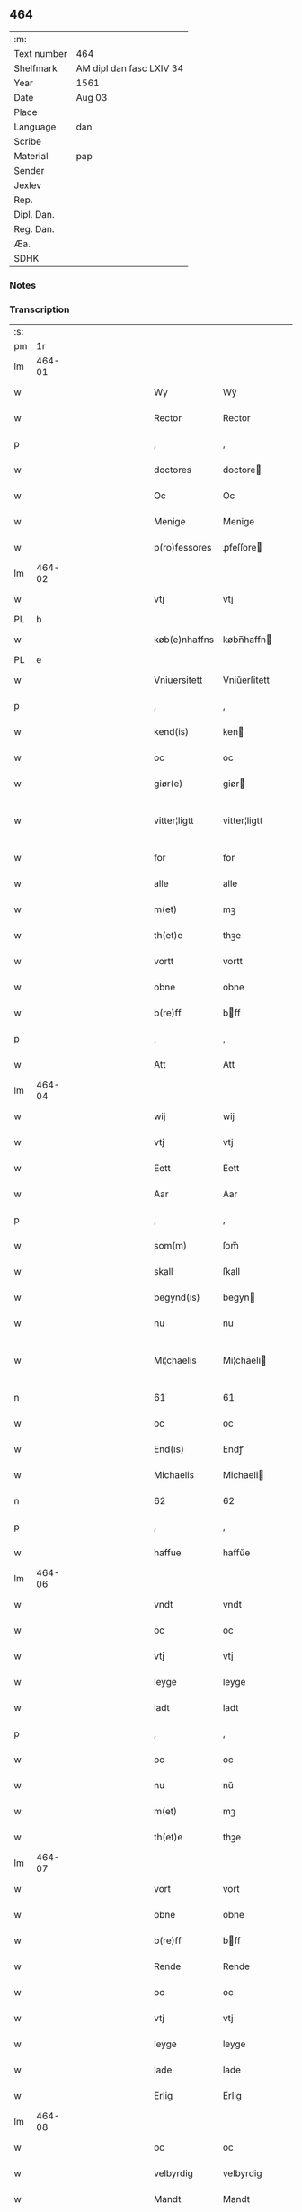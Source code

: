 ** 464
| :m:         |                          |
| Text number | 464                      |
| Shelfmark   | AM dipl dan fasc LXIV 34 |
| Year        | 1561                     |
| Date        | Aug 03                   |
| Place       |                          |
| Language    | dan                      |
| Scribe      |                          |
| Material    | pap                      |
| Sender      |                          |
| Jexlev      |                          |
| Rep.        |                          |
| Dipl. Dan.  |                          |
| Reg. Dan.   |                          |
| Æa.         |                          |
| SDHK        |                          |

*** Notes


*** Transcription
| :s: |        |   |   |   |   |               |              |   |             |   |   |     |   |   |   |               |
| pm  |     1r |   |   |   |   |               |              |   |             |   |   |     |   |   |   |               |
| lm  | 464-01 |   |   |   |   |               |              |   |             |   |   |     |   |   |   |               |
| w   |        |   |   |   |   | Wy            | Wÿ           |   |             |   |   | dan |   |   |   |        464-01 |
| w   |        |   |   |   |   | Rector        | Rector       |   |             |   |   | lat |   |   |   |        464-01 |
| p   |        |   |   |   |   | ,             | ,            |   |             |   |   | dan |   |   |   |        464-01 |
| w   |        |   |   |   |   | doctores      | doctore     |   |             |   |   | lat |   |   |   |        464-01 |
| w   |        |   |   |   |   | Oc            | Oc           |   |             |   |   | dan |   |   |   |        464-01 |
| w   |        |   |   |   |   | Menige        | Menige       |   |             |   |   | dan |   |   |   |        464-01 |
| w   |        |   |   |   |   | p(ro)fessores | ꝓfeſſore    |   |             |   |   | lat |   |   |   |        464-01 |
| lm  | 464-02 |   |   |   |   |               |              |   |             |   |   |     |   |   |   |               |
| w   |        |   |   |   |   | vtj           | vtj          |   |             |   |   | dan |   |   |   |        464-02 |
| PL  |      b |   |   |   |   |               |              |   |             |   |   |     |   |   |   |               |
| w   |        |   |   |   |   | køb(e)nhaffns | købn̅haffn   |   |             |   |   | dan |   |   |   |        464-02 |
| PL  |      e |   |   |   |   |               |              |   |             |   |   |     |   |   |   |               |
| w   |        |   |   |   |   | Vniuersitett  | Vniŭerſitett |   |             |   |   | dan |   |   |   |        464-02 |
| p   |        |   |   |   |   | ,             | ,            |   |             |   |   | dan |   |   |   |        464-02 |
| w   |        |   |   |   |   | kend(is)      | ken         |   |             |   |   | dan |   |   |   |        464-02 |
| w   |        |   |   |   |   | oc            | oc           |   |             |   |   | dan |   |   |   |        464-02 |
| w   |        |   |   |   |   | giør(e)       | giør        |   |             |   |   | dan |   |   |   |        464-02 |
| w   |        |   |   |   |   | vitter¦ligtt  | vitter¦ligtt |   |             |   |   | dan |   |   |   | 464-02—464-03 |
| w   |        |   |   |   |   | for           | for          |   |             |   |   | dan |   |   |   |        464-03 |
| w   |        |   |   |   |   | alle          | alle         |   |             |   |   | dan |   |   |   |        464-03 |
| w   |        |   |   |   |   | m(et)         | mꝫ           |   |             |   |   | dan |   |   |   |        464-03 |
| w   |        |   |   |   |   | th(et)e       | thꝫe         |   |             |   |   | dan |   |   |   |        464-03 |
| w   |        |   |   |   |   | vortt         | vortt        |   |             |   |   | dan |   |   |   |        464-03 |
| w   |        |   |   |   |   | obne          | obne         |   |             |   |   | dan |   |   |   |        464-03 |
| w   |        |   |   |   |   | b(re)ff       | bff         |   |             |   |   | dan |   |   |   |        464-03 |
| p   |        |   |   |   |   | ,             | ,            |   |             |   |   | dan |   |   |   |        464-03 |
| w   |        |   |   |   |   | Att           | Att          |   |             |   |   | dan |   |   |   |        464-03 |
| lm  | 464-04 |   |   |   |   |               |              |   |             |   |   |     |   |   |   |               |
| w   |        |   |   |   |   | wij           | wij          |   |             |   |   | dan |   |   |   |        464-04 |
| w   |        |   |   |   |   | vtj           | vtj          |   |             |   |   | dan |   |   |   |        464-04 |
| w   |        |   |   |   |   | Eett          | Eett         |   |             |   |   | dan |   |   |   |        464-04 |
| w   |        |   |   |   |   | Aar           | Aar          |   |             |   |   | dan |   |   |   |        464-04 |
| p   |        |   |   |   |   | ,             | ,            |   |             |   |   | dan |   |   |   |        464-04 |
| w   |        |   |   |   |   | som(m)        | ſom̅          |   |             |   |   | dan |   |   |   |        464-04 |
| w   |        |   |   |   |   | skall         | ſkall        |   |             |   |   | dan |   |   |   |        464-04 |
| w   |        |   |   |   |   | begynd(is)    | begyn       |   |             |   |   | dan |   |   |   |        464-04 |
| w   |        |   |   |   |   | nu            | nu           |   |             |   |   | dan |   |   |   |        464-04 |
| w   |        |   |   |   |   | Mi¦chaelis    | Mi¦chaeli   |   |             |   |   | dan |   |   |   | 464-04—464-05 |
| n   |        |   |   |   |   | 61            | 61           |   |             |   |   | dan |   |   |   |        464-05 |
| w   |        |   |   |   |   | oc            | oc           |   |             |   |   | dan |   |   |   |        464-05 |
| w   |        |   |   |   |   | End(is)       | Endꝭ         |   |             |   |   | dan |   |   |   |        464-05 |
| w   |        |   |   |   |   | Michaelis     | Michaeli    |   |             |   |   | dan |   |   |   |        464-05 |
| n   |        |   |   |   |   | 62            | 62           |   |             |   |   | dan |   |   |   |        464-05 |
| p   |        |   |   |   |   | ,             | ,            |   |             |   |   | dan |   |   |   |        464-05 |
| w   |        |   |   |   |   | haffue        | haffŭe       |   |             |   |   | dan |   |   |   |        464-05 |
| lm  | 464-06 |   |   |   |   |               |              |   |             |   |   |     |   |   |   |               |
| w   |        |   |   |   |   | vndt          | vndt         |   |             |   |   | dan |   |   |   |        464-06 |
| w   |        |   |   |   |   | oc            | oc           |   |             |   |   | dan |   |   |   |        464-06 |
| w   |        |   |   |   |   | vtj           | vtj          |   |             |   |   | dan |   |   |   |        464-06 |
| w   |        |   |   |   |   | leyge         | leyge        |   |             |   |   | dan |   |   |   |        464-06 |
| w   |        |   |   |   |   | ladt          | ladt         |   |             |   |   | dan |   |   |   |        464-06 |
| p   |        |   |   |   |   | ,             | ,            |   |             |   |   | dan |   |   |   |        464-06 |
| w   |        |   |   |   |   | oc            | oc           |   |             |   |   | dan |   |   |   |        464-06 |
| w   |        |   |   |   |   | nu            | nŭ           |   |             |   |   | dan |   |   |   |        464-06 |
| w   |        |   |   |   |   | m(et)         | mꝫ           |   |             |   |   | dan |   |   |   |        464-06 |
| w   |        |   |   |   |   | th(et)e       | thꝫe         |   |             |   |   | dan |   |   |   |        464-06 |
| lm  | 464-07 |   |   |   |   |               |              |   |             |   |   |     |   |   |   |               |
| w   |        |   |   |   |   | vort          | vort         |   |             |   |   | dan |   |   |   |        464-07 |
| w   |        |   |   |   |   | obne          | obne         |   |             |   |   | dan |   |   |   |        464-07 |
| w   |        |   |   |   |   | b(re)ff       | bff         |   |             |   |   | dan |   |   |   |        464-07 |
| w   |        |   |   |   |   | Rende         | Rende        |   |             |   |   | dan |   |   |   |        464-07 |
| w   |        |   |   |   |   | oc            | oc           |   |             |   |   | dan |   |   |   |        464-07 |
| w   |        |   |   |   |   | vtj           | vtj          |   |             |   |   | dan |   |   |   |        464-07 |
| w   |        |   |   |   |   | leyge         | leyge        |   |             |   |   | dan |   |   |   |        464-07 |
| w   |        |   |   |   |   | lade          | lade         |   |             |   |   | dan |   |   |   |        464-07 |
| w   |        |   |   |   |   | Erlig         | Erlig        |   |             |   |   | dan |   |   |   |        464-07 |
| lm  | 464-08 |   |   |   |   |               |              |   |             |   |   |     |   |   |   |               |
| w   |        |   |   |   |   | oc            | oc           |   |             |   |   | dan |   |   |   |        464-08 |
| w   |        |   |   |   |   | velbyrdig     | velbyrdig    |   |             |   |   | dan |   |   |   |        464-08 |
| w   |        |   |   |   |   | Mandt         | Mandt        |   |             |   |   | dan |   |   |   |        464-08 |
| PE  |      b | LagBec001  |   |   |   |               |              |   |             |   |   |     |   |   |   |               |
| w   |        |   |   |   |   | Lauge         | Laŭge        |   |             |   |   | dan |   |   |   |        464-08 |
| w   |        |   |   |   |   | Beck          | Beck         |   |             |   |   | dan |   |   |   |        464-08 |
| PE  |      e | LagBec001  |   |   |   |               |              |   |             |   |   |     |   |   |   |               |
| w   |        |   |   |   |   | Canick        | Canick       |   |             |   |   | dan |   |   |   |        464-08 |
| w   |        |   |   |   |   | vtj           | vtj          |   |             |   |   | dan |   |   |   |        464-08 |
| lm  | 464-09 |   |   |   |   |               |              |   |             |   |   |     |   |   |   |               |
| w   |        |   |   |   |   | Rosk(ilde)    | Roſkͤ         |   |             |   |   | dan |   |   |   |        464-09 |
| w   |        |   |   |   |   | Clare         | Clare        |   |             |   |   | dan |   |   |   |        464-09 |
| w   |        |   |   |   |   | Closters      | Cloſter     |   |             |   |   | dan |   |   |   |        464-09 |
| ad  |      b |   |   |   |   |               | scribe       |   | margin-left |   |   |     |   |   |   |               |
| w   |        |   |   |   |   | lade          | lade         |   |             |   |   | dan |   |   |   |        464-09 |
| w   |        |   |   |   |   | grundt        | grundt       |   |             |   |   | dan |   |   |   |        464-09 |
| w   |        |   |   |   |   | ij            | ij           |   |             |   |   | dan |   |   |   |        464-09 |
| w   |        |   |   |   |   | Rosk(ilde)    | Roſkͤ         |   |             |   |   | dan |   |   |   |        464-09 |
| p   |        |   |   |   |   | ,             | ,            |   |             |   |   | dan |   |   |   |        464-09 |
| w   |        |   |   |   |   | m(et)         | mꝫ           |   |             |   |   | dan |   |   |   |        464-09 |
| w   |        |   |   |   |   | all           | all          |   |             |   |   | dan |   |   |   |        464-09 |
| w   |        |   |   |   |   | sin(n)        | ſin̅          |   |             |   |   | dan |   |   |   |        464-09 |
| ad  |      e |   |   |   |   |               |              |   |             |   |   |     |   |   |   |               |
| w   |        |   |   |   |   | Aull          | Aŭll         |   |             |   |   | dan |   |   |   |        464-09 |
| p   |        |   |   |   |   | ,             | ,            |   |             |   |   | dan |   |   |   |        464-09 |
| w   |        |   |   |   |   | Ager          | Ager         |   |             |   |   | dan |   |   |   |        464-09 |
| p   |        |   |   |   |   | ,             | ,            |   |             |   |   | dan |   |   |   |        464-09 |
| w   |        |   |   |   |   | oc            | oc           |   |             |   |   | dan |   |   |   |        464-09 |
| w   |        |   |   |   |   | Eng           | Eng          |   |             |   |   | dan |   |   |   |        464-09 |
| p   |        |   |   |   |   | ,             | ,            |   |             |   |   | dan |   |   |   |        464-09 |
| lm  | 464-10 |   |   |   |   |               |              |   |             |   |   |     |   |   |   |               |
| w   |        |   |   |   |   | baade         | baade        |   |             |   |   | dan |   |   |   |        464-10 |
| w   |        |   |   |   |   | vtj           | vtj          |   |             |   |   | dan |   |   |   |        464-10 |
| w   |        |   |   |   |   | marck         | marck        |   |             |   |   | dan |   |   |   |        464-10 |
| p   |        |   |   |   |   | ,             | ,            |   |             |   |   | dan |   |   |   |        464-10 |
| w   |        |   |   |   |   | venge         | venge        |   |             |   |   | dan |   |   |   |        464-10 |
| w   |        |   |   |   |   | oc            | oc           |   |             |   |   | dan |   |   |   |        464-10 |
| w   |        |   |   |   |   | Enghaffue     | Enghaffŭe    |   |             |   |   | dan |   |   |   |        464-10 |
| p   |        |   |   |   |   | ,             | ,            |   |             |   |   | dan |   |   |   |        464-10 |
| w   |        |   |   |   |   | Aldelis       | Aldeli      |   |             |   |   | dan |   |   |   |        464-10 |
| lm  | 464-11 |   |   |   |   |               |              |   |             |   |   |     |   |   |   |               |
| w   |        |   |   |   |   | inth(et)      | inthꝫ        |   |             |   |   | dan |   |   |   |        464-11 |
| w   |        |   |   |   |   | aff           | aff          |   |             |   |   | dan |   |   |   |        464-11 |
| w   |        |   |   |   |   | for(nefnde)   | forᷠͤ          |   |             |   |   | dan |   |   |   |        464-11 |
| w   |        |   |   |   |   | Avll          | All         |   |             |   |   | dan |   |   |   |        464-11 |
| w   |        |   |   |   |   | vnd(er)tagitt | vndtagitt   |   |             |   |   | dan |   |   |   |        464-11 |
| p   |        |   |   |   |   | ,             | ,            |   |             |   |   | dan |   |   |   |        464-11 |
| w   |        |   |   |   |   | oc            | oc           |   |             |   |   | dan |   |   |   |        464-11 |
| w   |        |   |   |   |   | skall         | ſkall        |   |             |   |   | dan |   |   |   |        464-11 |
| w   |        |   |   |   |   | Clar(e)       | Clar        |   |             |   |   | dan |   |   |   |        464-11 |
| lm  | 464-12 |   |   |   |   |               |              |   |             |   |   |     |   |   |   |               |
| w   |        |   |   |   |   | Bønder        | Bønder       |   |             |   |   | dan |   |   |   |        464-12 |
| w   |        |   |   |   |   | oc            | oc           |   |             |   |   | dan |   |   |   |        464-12 |
| w   |        |   |   |   |   | Timmer(er)    | Timmer      |   |             |   |   | dan |   |   |   |        464-12 |
| w   |        |   |   |   |   | lycke         | lycke        |   |             |   |   | dan |   |   |   |        464-12 |
| w   |        |   |   |   |   | oc            | oc           |   |             |   |   | dan |   |   |   |        464-12 |
| w   |        |   |   |   |   | heygne        | heygne       |   |             |   |   | dan |   |   |   |        464-12 |
| w   |        |   |   |   |   | Enghaffue     | Enghaffŭe    |   |             |   |   | dan |   |   |   |        464-12 |
| lm  | 464-13 |   |   |   |   |               |              |   |             |   |   |     |   |   |   |               |
| w   |        |   |   |   |   | venge         | venge        |   |             |   |   | dan |   |   |   |        464-13 |
| w   |        |   |   |   |   | oc            | oc           |   |             |   |   | dan |   |   |   |        464-13 |
| w   |        |   |   |   |   | alle          | alle         |   |             |   |   | dan |   |   |   |        464-13 |
| w   |        |   |   |   |   | marcke        | marcke       |   |             |   |   | dan |   |   |   |        464-13 |
| w   |        |   |   |   |   | gierde        | gierde       |   |             |   |   | dan |   |   |   |        464-13 |
| w   |        |   |   |   |   | som(m)        | ſom̅          |   |             |   |   | dan |   |   |   |        464-13 |
| w   |        |   |   |   |   | the           | the          |   |             |   |   | dan |   |   |   |        464-13 |
| w   |        |   |   |   |   | h(er)         | h           |   |             |   |   | dan |   |   |   |        464-13 |
| w   |        |   |   |   |   | till          | till         |   |             |   |   | dan |   |   |   |        464-13 |
| lm  | 464-14 |   |   |   |   |               |              |   |             |   |   |     |   |   |   |               |
| w   |        |   |   |   |   | dag(is)       | dagꝭ         |   |             |   |   | dan |   |   |   |        464-14 |
| w   |        |   |   |   |   | pleyger       | pleyger      |   |             |   |   | dan |   |   |   |        464-14 |
| w   |        |   |   |   |   | att           | att          |   |             |   |   | dan |   |   |   |        464-14 |
| w   |        |   |   |   |   | lycke         | lycke        |   |             |   |   | dan |   |   |   |        464-14 |
| w   |        |   |   |   |   | till          | till         |   |             |   |   | dan |   |   |   |        464-14 |
| w   |        |   |   |   |   | for(nefnde)   | forᷠͤ          |   |             |   |   | dan |   |   |   |        464-14 |
| w   |        |   |   |   |   | Clare         | Clare        |   |             |   |   | dan |   |   |   |        464-14 |
| w   |        |   |   |   |   | Closter       | Cloſter      |   |             |   |   | dan |   |   |   |        464-14 |
| p   |        |   |   |   |   | ,             | ,            |   |             |   |   | dan |   |   |   |        464-14 |
| lm  | 464-15 |   |   |   |   |               |              |   |             |   |   |     |   |   |   |               |
| w   |        |   |   |   |   | Oc            | Oc           |   |             |   |   | dan |   |   |   |        464-15 |
| w   |        |   |   |   |   | siden(n)      | ſiden̅        |   |             |   |   | dan |   |   |   |        464-15 |
| w   |        |   |   |   |   | icke          | icke         |   |             |   |   | dan |   |   |   |        464-15 |
| w   |        |   |   |   |   | att           | att          |   |             |   |   | dan |   |   |   |        464-15 |
| w   |        |   |   |   |   | ver(e)        | ver         |   |             |   |   | dan |   |   |   |        464-15 |
| w   |        |   |   |   |   | besuæritt     | beſŭæritt    |   |             |   |   | dan |   |   |   |        464-15 |
| w   |        |   |   |   |   | m(et)         | mꝫ           |   |             |   |   | dan |   |   |   |        464-15 |
| w   |        |   |   |   |   | naagitt       | naagitt      |   |             |   |   | dan |   |   |   |        464-15 |
| lm  | 464-16 |   |   |   |   |               |              |   |             |   |   |     |   |   |   |               |
| w   |        |   |   |   |   | andett        | andett       |   |             |   |   | dan |   |   |   |        464-16 |
| w   |        |   |   |   |   | Arbeyd        | Arbeyd       |   |             |   |   | dan |   |   |   |        464-16 |
| w   |        |   |   |   |   | y             | ÿ            |   |             |   |   | dan |   |   |   |        464-16 |
| w   |        |   |   |   |   | naagen        | naagen       |   |             |   |   | dan |   |   |   |        464-16 |
| w   |        |   |   |   |   | maade         | maade        |   |             |   |   | dan |   |   |   |        464-16 |
| p   |        |   |   |   |   | ,             | ,            |   |             |   |   | dan |   |   |   |        464-16 |
| w   |        |   |   |   |   | oc            | oc           |   |             |   |   | dan |   |   |   |        464-16 |
| w   |        |   |   |   |   | skall         | ſkall        |   |             |   |   | dan |   |   |   |        464-16 |
| lm  | 464-17 |   |   |   |   |               |              |   |             |   |   |     |   |   |   |               |
| w   |        |   |   |   |   | for(nefnde)   | forᷠͤ          |   |             |   |   | dan |   |   |   |        464-17 |
| PE  |      b | LagBec001  |   |   |   |               |              |   |             |   |   |     |   |   |   |               |
| w   |        |   |   |   |   | Lauge         | Laŭge        |   |             |   |   | dan |   |   |   |        464-17 |
| w   |        |   |   |   |   | Beck          | Beck         |   |             |   |   | dan |   |   |   |        464-17 |
| PE  |      e | LagBec001  |   |   |   |               |              |   |             |   |   |     |   |   |   |               |
| w   |        |   |   |   |   | Eller         | Eller        |   |             |   |   | dan |   |   |   |        464-17 |
| w   |        |   |   |   |   | hans          | han         |   |             |   |   | dan |   |   |   |        464-17 |
| w   |        |   |   |   |   | Arff(inge)    | Arffꝭͤ        |   |             |   |   | dan |   |   |   |        464-17 |
| p   |        |   |   |   |   | ,             | ,            |   |             |   |   | dan |   |   |   |        464-17 |
| w   |        |   |   |   |   | giffue        | giffŭe       |   |             |   |   | dan |   |   |   |        464-17 |
| w   |        |   |   |   |   | h(er)         | h           |   |             |   |   | dan |   |   |   |        464-17 |
| lm  | 464-18 |   |   |   |   |               |              |   |             |   |   |     |   |   |   |               |
| w   |        |   |   |   |   | aff           | aff          |   |             |   |   | dan |   |   |   |        464-18 |
| w   |        |   |   |   |   | till          | till         |   |             |   |   | dan |   |   |   |        464-18 |
| w   |        |   |   |   |   | for(nefnde)   | forᷠͤ          |   |             |   |   | dan |   |   |   |        464-18 |
| w   |        |   |   |   |   | Vniuersitett  | Vniŭerſitett |   |             |   |   | dan |   |   |   |        464-18 |
| w   |        |   |   |   |   | Thuo          | Thŭo         |   |             |   |   | dan |   |   |   |        464-18 |
| w   |        |   |   |   |   | lest(er)      | leſt        |   |             |   |   | dan |   |   |   |        464-18 |
| w   |        |   |   |   |   | korn(n)       | korn̅         |   |             |   |   | dan |   |   |   |        464-18 |
| p   |        |   |   |   |   | ,             | ,            |   |             |   |   | dan |   |   |   |        464-18 |
| lm  | 464-19 |   |   |   |   |               |              |   |             |   |   |     |   |   |   |               |
| w   |        |   |   |   |   | helten(n)     | helten̅       |   |             |   |   | dan |   |   |   |        464-19 |
| w   |        |   |   |   |   | Rug           | Rŭg          |   |             |   |   | dan |   |   |   |        464-19 |
| w   |        |   |   |   |   | oc            | oc           |   |             |   |   | dan |   |   |   |        464-19 |
| w   |        |   |   |   |   | helten(n)     | helten̅       |   |             |   |   | dan |   |   |   |        464-19 |
| w   |        |   |   |   |   | byg           | byg          |   |             |   |   | dan |   |   |   |        464-19 |
| p   |        |   |   |   |   | ,             | ,            |   |             |   |   | dan |   |   |   |        464-19 |
| w   |        |   |   |   |   | oc            | oc           |   |             |   |   | dan |   |   |   |        464-19 |
| w   |        |   |   |   |   | Thi           | Thi          |   |             |   |   | dan |   |   |   |        464-19 |
| w   |        |   |   |   |   | læs           | læ          |   |             |   |   | dan |   |   |   |        464-19 |
| w   |        |   |   |   |   | høø           | høø          |   |             |   |   | dan |   |   |   |        464-19 |
| lm  | 464-20 |   |   |   |   |               |              |   |             |   |   |     |   |   |   |               |
| w   |        |   |   |   |   | Oc            | Oc           |   |             |   |   | dan |   |   |   |        464-20 |
| w   |        |   |   |   |   | th(et)        | thꝫ          |   |             |   |   | dan |   |   |   |        464-20 |
| w   |        |   |   |   |   | yde           | yde          |   |             |   |   | dan |   |   |   |        464-20 |
| w   |        |   |   |   |   | betimeleg(is) | betimelegꝭ   |   |             |   |   | dan |   |   |   |        464-20 |
| w   |        |   |   |   |   | inden(n)      | inden̅        |   |             |   |   | dan |   |   |   |        464-20 |
| w   |        |   |   |   |   | Jull          | Jŭll         |   |             |   |   | dan |   |   |   |        464-20 |
| w   |        |   |   |   |   | An(no)        | An̅ͦ           |   |             |   |   | lat |   |   |   |        464-20 |
| n   |        |   |   |   |   | 62            | 62           |   |             |   |   | dan |   |   |   |        464-20 |
| p   |        |   |   |   |   | .             | .            |   |             |   |   | dan |   |   |   |        464-20 |
| lm  | 464-21 |   |   |   |   |               |              |   |             |   |   |     |   |   |   |               |
| w   |        |   |   |   |   | till          | till         |   |             |   |   | dan |   |   |   |        464-21 |
| w   |        |   |   |   |   | gode          | gode         |   |             |   |   | dan |   |   |   |        464-21 |
| w   |        |   |   |   |   | rede          | rede         |   |             |   |   | dan |   |   |   |        464-21 |
| p   |        |   |   |   |   | ,             | ,            |   |             |   |   | dan |   |   |   |        464-21 |
| w   |        |   |   |   |   | foruden(n)    | forŭden̅      |   |             |   |   | dan |   |   |   |        464-21 |
| w   |        |   |   |   |   | all           | all          |   |             |   |   | dan |   |   |   |        464-21 |
| w   |        |   |   |   |   | forhalning    | forhalning   |   |             |   |   | dan |   |   |   |        464-21 |
| w   |        |   |   |   |   | y             | ÿ            |   |             |   |   | dan |   |   |   |        464-21 |
| lm  | 464-22 |   |   |   |   |               |              |   |             |   |   |     |   |   |   |               |
| w   |        |   |   |   |   | naagen        | naagen       |   |             |   |   | dan |   |   |   |        464-22 |
| w   |        |   |   |   |   | maade         | maade        |   |             |   |   | dan |   |   |   |        464-22 |
| p   |        |   |   |   |   | ,             | ,            |   |             |   |   | dan |   |   |   |        464-22 |
| w   |        |   |   |   |   | Oc            | Oc           |   |             |   |   | dan |   |   |   |        464-22 |
| w   |        |   |   |   |   | siden         | ſiden        |   |             |   |   | dan |   |   |   |        464-22 |
| w   |        |   |   |   |   | skall         | ſkall        |   |             |   |   | dan |   |   |   |        464-22 |
| w   |        |   |   |   |   | hand          | hand         |   |             |   |   | dan |   |   |   |        464-22 |
| w   |        |   |   |   |   | ver(e)        | ver         |   |             |   |   | dan |   |   |   |        464-22 |
| lm  | 464-23 |   |   |   |   |               |              |   |             |   |   |     |   |   |   |               |
| w   |        |   |   |   |   | forpligtig    | forpligtig   |   |             |   |   | dan |   |   |   |        464-23 |
| w   |        |   |   |   |   | att           | att          |   |             |   |   | dan |   |   |   |        464-23 |
| w   |        |   |   |   |   | giør(e)       | giør        |   |             |   |   | dan |   |   |   |        464-23 |
| w   |        |   |   |   |   | oss           | oſſ          |   |             |   |   | dan |   |   |   |        464-23 |
| w   |        |   |   |   |   | ladegorden    | ladegorden   |   |             |   |   | dan |   |   |   |        464-23 |
| w   |        |   |   |   |   | aldelis       | aldeli      |   |             |   |   | dan |   |   |   |        464-23 |
| w   |        |   |   |   |   | ledig         | ledig        |   |             |   |   | dan |   |   |   |        464-23 |
| lm  | 464-24 |   |   |   |   |               |              |   |             |   |   |     |   |   |   |               |
| w   |        |   |   |   |   | oc            | oc           |   |             |   |   | dan |   |   |   |        464-24 |
| w   |        |   |   |   |   | frij          | frij         |   |             |   |   | dan |   |   |   |        464-24 |
| w   |        |   |   |   |   | till          | till         |   |             |   |   | dan |   |   |   |        464-24 |
| w   |        |   |   |   |   | phelippi      | phelippi     |   |             |   |   | lat |   |   |   |        464-24 |
| w   |        |   |   |   |   | oc            | oc           |   |             |   |   | dan |   |   |   |        464-24 |
| w   |        |   |   |   |   | Jacobj        | Jacobj       |   |             |   |   | lat |   |   |   |        464-24 |
| w   |        |   |   |   |   | a(nno)        | a̅ͦ            |   |             |   |   | lat |   |   |   |        464-24 |
| w   |        |   |   |   |   | Sexa¦gesimo   | exa¦eſimo  |   |             |   |   | lat |   |   |   | 464-24—464-25 |
| w   |        |   |   |   |   | tertio        | tertio       |   |             |   |   | lat |   |   |   |        464-25 |
| p   |        |   |   |   |   | .             | .            |   |             |   |   | lat |   |   |   |        464-25 |
| lm  | 464-26 |   |   |   |   |               |              |   |             |   |   |     |   |   |   |               |
| w   |        |   |   |   |   | Sub           | Sub          |   |             |   |   | lat |   |   |   |        464-26 |
| w   |        |   |   |   |   | sigello       | ſigello      |   |             |   |   | lat |   |   |   |        464-26 |
| w   |        |   |   |   |   | Rector(is)    | Rectorꝭ      |   |             |   |   | lat |   |   |   |        464-26 |
| w   |        |   |   |   |   | (et)          | ꝫ            |   |             |   |   | lat |   |   |   |        464-26 |
| w   |        |   |   |   |   | 000000        | 000000       |   |             |   |   | lat |   |   |   |        464-26 |
| :e: |        |   |   |   |   |               |              |   |             |   |   |     |   |   |   |               |
